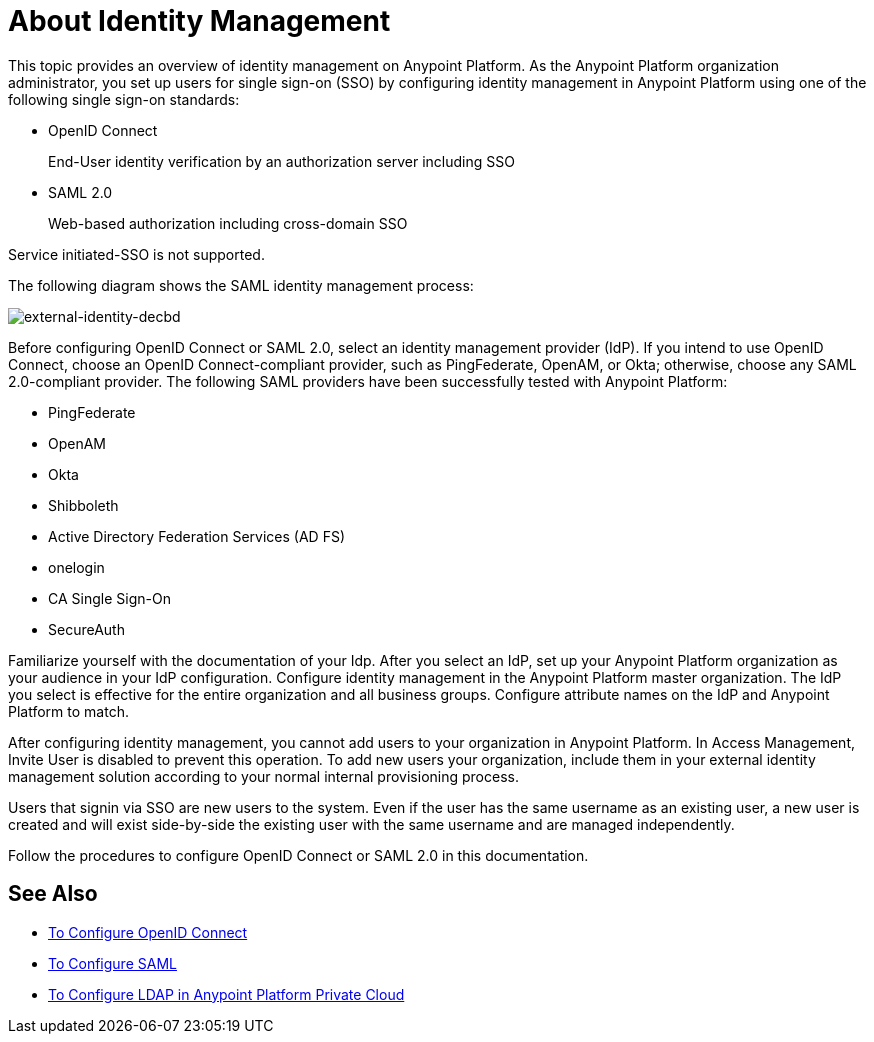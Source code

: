 = About Identity Management
:keywords: anypoint platform, permissions, configuring, pingfederate, saml

This topic provides an overview of identity management on Anypoint Platform. As the Anypoint Platform organization administrator, you set up users for single sign-on (SSO) by configuring identity management in Anypoint Platform using one of the following single sign-on standards:

* OpenID Connect
+
End-User identity verification by an authorization server including SSO
+
* SAML 2.0
+
Web-based authorization including cross-domain SSO

Service initiated-SSO is not supported. 

The following diagram shows the SAML identity management process:

image:external-identity-decbd.png[external-identity-decbd]

Before configuring OpenID Connect or SAML 2.0, select an identity management provider (IdP). If you intend to use OpenID Connect, choose an OpenID Connect-compliant provider, such as PingFederate, OpenAM, or Okta; otherwise, choose any SAML 2.0-compliant provider. The following SAML providers have been successfully tested with Anypoint Platform:

* PingFederate
* OpenAM
* Okta
* Shibboleth
* Active Directory Federation Services (AD FS)
* onelogin
* CA Single Sign-On
* SecureAuth

Familiarize yourself with the documentation of your Idp. After you select an IdP, set up your Anypoint Platform organization as your audience in your IdP configuration. Configure identity management in the Anypoint Platform master organization. The IdP you select is effective for the entire organization and all business groups. Configure attribute names on the IdP and Anypoint Platform to match.

After configuring identity management, you cannot add users to your organization in Anypoint Platform. In Access Management, Invite User is disabled to prevent this operation. To add new users your organization, include them in your external identity management solution according to your normal internal provisioning process.

Users that signin via SSO are new users to the system. Even if the user has the same username as an existing user, a new user is created and will exist side-by-side the existing user with the same username and are managed independently.

Follow the procedures to configure OpenID Connect or SAML 2.0 in this documentation. 

== See Also

* link:/access-management/conf-openid-connect-task[To Configure OpenID Connect]
* link:/access-management/managing-users[To Configure SAML]
* link:/access-management/conf-ldap-private-cloud-task[To Configure LDAP in Anypoint Platform Private Cloud]
